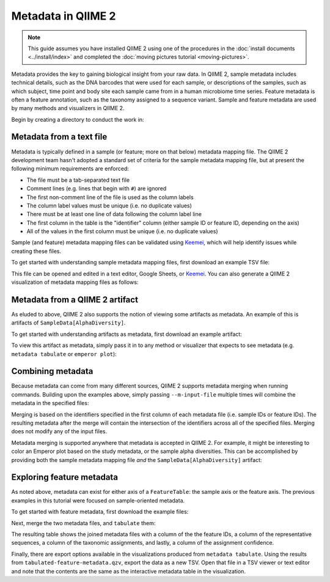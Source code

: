 Metadata in QIIME 2
===================

.. note:: This guide assumes you have installed QIIME 2 using one of the procedures in the :doc:`install documents <../install/index>` and completed the :doc:`moving pictures tutorial <moving-pictures>`.

Metadata provides the key to gaining biological insight from your raw data. In QIIME 2, sample metadata includes technical details, such as the DNA barcodes that were used for each sample, or descriptions of the samples, such as which subject, time point and body site each sample came from in a human microbiome time series. Feature metadata is often a feature annotation, such as the taxonomy assigned to a sequence variant. Sample and feature metadata are used by many methods and visualizers in QIIME 2.

.. qiime1-users:: In QIIME 1, metadata (also known as the metadata mapping file), was a user-defined file that contained these study-specific fields. QIIME 2 expands upon this idea, allowing users to provide their own study metadata (via a TSV file), or, by viewing other study-specific artifacts as metadata. Examples of both are presented in the following.

Begin by creating a directory to conduct the work in:

.. command-block::
   :no-exec:

   mkdir qiime2-metadata-tutorial
   cd qiime2-metadata-tutorial

Metadata from a text file
-------------------------

Metadata is typically defined in a sample (or feature; more on that below) metadata mapping file. The QIIME 2 development team hasn't adopted a standard set of criteria for the sample metadata mapping file, but at present the following minimum requirements are enforced:

- The file must be a tab-separated text file
- Comment lines (e.g. lines that begin with ``#``) are ignored
- The first non-comment line of the file is used as the column labels
- The column label values must be unique (i.e. no duplicate values)
- There must be at least one line of data following the column label line
- The first column in the table is the "identifier" column (either sample ID or feature ID, depending on the axis)
- All of the values in the first column must be unique (i.e. no duplicate values)

Sample (and feature) metadata mapping files can be validated using Keemei_, which will help identify issues while creating these files.

.. qiime1-users:: Generally speaking, sample/feature metadata mapping files `that work in QIIME 1`_ should work in QIIME 2.

To get started with understanding sample metadata mapping files, first download an example TSV file:

.. download::
   :url: https://data.qiime2.org/2017.6/tutorials/moving-pictures/sample_metadata.tsv
   :saveas: sample-metadata.tsv

This file can be opened and edited in a text editor, Google Sheets, or Keemei_. You can also generate a QIIME 2 visualization of metadata mapping files as follows:

.. command-block::
   qiime metadata tabulate \
     --m-input-file sample-metadata.tsv \
     --o-visualization tabulated-sample-metadata.qzv

.. question::
   Based on the table in ``tabulated-sample-metadata.qzv``, how many samples are associated with ``subject 1``? How many samples are associated with the ``gut`` body site? Hint: use the search box and/or the column sorting options to assist with this query.

Metadata from a QIIME 2 artifact
--------------------------------

As eluded to above, QIIME 2 also supports the notion of viewing some artifacts as metadata. An example of this is artifacts of ``SampleData[AlphaDiversity]``.

To get started with understanding artifacts as metadata, first download an example artifact:

.. download::
   :url: https://docs.qiime2.org/2017.6/data/tutorials/moving-pictures/core-metrics-results/faith_pd_vector.qza
   :saveas: faith_pd_vector.qza

To view this artifact as metadata, simply pass it in to any method or visualizer that expects to see metadata (e.g. ``metadata tabulate`` or ``emperor plot``):

.. command-block::
   qiime metadata tabulate \
     --m-input-file faith_pd_vector.qza \
     --o-visualization tabulated-faith-pd-metadata.qzv

.. question::
   What is the largest value of Faith's PD? What is the smallest? Hint: use the column sorting functions to assist with this query.

Combining metadata
------------------

Because metadata can come from many different sources, QIIME 2 supports metadata merging when running commands. Building upon the examples above, simply passing ``--m-input-file`` multiple times will combine the metadata in the specified files:

.. command-block::
   qiime metadata tabulate \
     --m-input-file sample-metadata.tsv \
     --m-input-file faith_pd_vector.qza \
     --o-visualization tabulated-combined-metadata.qzv

Merging is based on the identifiers specified in the first column of each metadata file (i.e. sample IDs or feature IDs). The resulting metadata after the merge will contain the intersection of the identifiers across all of the specified files. Merging does not modify any of the input files.

.. question::
   Modify the command above to merge the `evenness vector`_ of ``SampleData[AlphaDiversity]`` after the Faith's PD vector. What happens when merging the three artifacts? How many columns are present in the resulting metadata visualization? How many of those columns represent the sample IDs? How many of those columns represent ``SampleData[AlphaDiversity]`` metrics?

Metadata merging is supported anywhere that metadata is accepted in QIIME 2. For example, it might be interesting to color an Emperor plot based on the study metadata, or the sample alpha diversities. This can be accomplished by providing both the sample metadata mapping file *and* the ``SampleData[AlphaDiversity]`` artifact:

.. download::
   :url: https://docs.qiime2.org/2017.6/data/tutorials/moving-pictures/core-metrics-results/unweighted_unifrac_pcoa_results.qza
   :saveas: unweighted_unifrac_pcoa_results.qza

.. command-block::
   qiime emperor plot \
     --i-pcoa unweighted_unifrac_pcoa_results.qza \
     --m-metadata-file sample-metadata.tsv \
     --m-metadata-file faith_pd_vector.qza \
     --o-visualization unweighted-unifrac-emperor-with-alpha.qzv

.. question::
   What happens to the visualization if the order of the metadata files is reversed in the above ``emperor plot``? What about in the ``metadata tabulate`` example above?

Exploring feature metadata
--------------------------

As noted above, metadata can exist for either axis of a ``FeatureTable``: the sample axis or the feature axis. The previous examples in this tutorial were focused on sample-oriented metadata.

To get started with feature metadata, first download the example files:

.. download::
   :url: https://docs.qiime2.org/2017.6/data/tutorials/moving-pictures/rep-seqs.qza
   :saveas: rep-seqs.qza

.. download::
   :url: https://docs.qiime2.org/2017.6/data/tutorials/moving-pictures/taxonomy.qza
   :saveas: taxonomy.qza

Next, merge the two metadata files, and ``tabulate`` them:

.. command-block::
   qiime metadata tabulate \
     --m-input-file rep-seqs.qza \
     --m-input-file taxonomy.qza \
     --o-visualization tabulated-feature-metadata.qzv

The resulting table shows the joined metadata files with a column of the the feature IDs, a column of the representative sequences, a column of the taxonomic assignments, and lastly, a column of the assignment confidence.

.. question::
   Are all QZA files metadata? Are all metadata files QZAs?

Finally, there are export options available in the visualizations produced from ``metadata tabulate``. Using the results from ``tabulated-feature-metadata.qzv``, export the data as a new TSV. Open that file in a TSV viewer or text editor and note that the contents are the same as the interactive metadata table in the visualization.

.. question::
   Can the exported TSV from the above step be used as metadata? What are some benefits of being able to export metadata (hint: see the discussion above about metadata merging)? What about some potential drawbacks (hint: what happens to data provenance_ when data is exported from QIIME 2)?

.. LINKS:
.. _Keemei: http://http://keemei.qiime.org/
.. _`That work in QIIME 1`: http://qiime.org/documentation/file_formats.html#metadata-mapping-files
.. _`evenness vector`: https://docs.qiime2.org/2017.6/data/tutorials/moving-pictures/core-metrics-results/evenness_vector.qza
.. _provenance: https://docs.qiime2.org/2017.6/concepts
